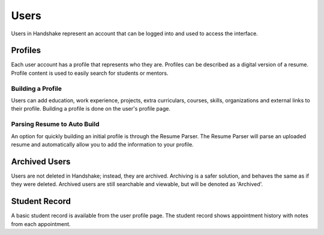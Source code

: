 .. _application_users:

Users
=====

Users in Handshake represent an account that can be logged into and used to access the interface.

Profiles
--------

Each user account has a profile that represents who they are. Profiles can be described as a digital version of a resume. Profile content is used to easily search for students or mentors.

Building a Profile
##################

Users can add education, work experience, projects, extra curriculars, courses, skills, organizations and external links to their profile. Building a profile is done on the user's profile page.

Parsing Resume to Auto Build
############################

An option for quickly building an initial profile is through the Resume Parser. The Resume Parser will parse an uploaded resume and automatically allow you to add the information to your profile.

Archived Users
--------------

Users are not deleted in Handshake; instead, they are archived. Archiving is a safer solution, and behaves the same as if they were deleted. Archived users are still searchable and viewable, but will be denoted as 'Archived'.

Student Record
--------------

A basic student record is available from the user profile page. The student record shows appointment history with notes from each appointment.
